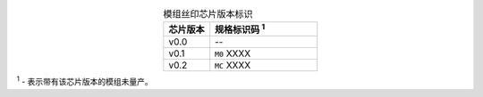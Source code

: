 .. list-table:: 模组丝印芯片版本标识
    :widths: 30 70
    :header-rows: 1
    :align: center

    * - 芯片版本
      - 规格标识码 \ :sup:`1`
    * - v0.0
      - --
    * - v0.1
      - ``M0`` XXXX
    * - v0.2
      - ``MC`` XXXX

\ :sup:`1` - 表示带有该芯片版本的模组未量产。
